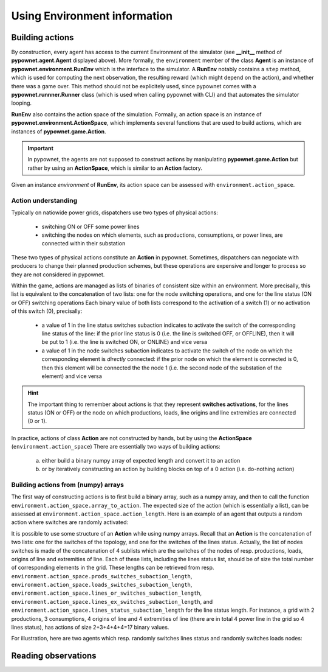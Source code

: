 =============================
Using Environment information
=============================


Building actions
----------------
By construction, every agent has access to the current Environment of the simulator (see **__init__** method of **pypownet.agent.Agent** displayed above).
More formally, the ``environment`` member of the class **Agent** is an instance of **pypownet.environment.RunEnv** which is the interface to the simulator.
A **RunEnv** notably contains a ``step`` method, which is used for computing the next observation, the resulting reward (which might depend on the action), and whether there was a game over.
This method should not be explicitely used, since pypownet comes with a **pypownet.runnner.Runner** class (which is used when calling pypownet with CLI) and that automates the simulator looping.

**RunEnv** also contains the action space of the simulation.
Formally, an action space is an instance of **pypownet.environment.ActionSpace**, which implements several functions that are used to build actions, which are instances of **pypownet.game.Action**.

.. Important:: In pypownet, the agents are not supposed to construct actions by manipulating **pypownet.game.Action** but rather by using an **ActionSpace**, which is similar to an **Action** factory.

Given an instance *environment* of **RunEnv**, its action space can be assessed with ``environment.action_space``.

Action understanding
^^^^^^^^^^^^^^^^^^^^

Typically on natiowide power grids, dispatchers use two types of physical actions:

    - switching ON or OFF some power lines
    - switching the nodes on which elements, such as productions, consumptions, or power lines, are connected within their substation

These two types of physical actions constitute an **Action** in pypownet.
Sometimes, dispatchers can negociate with producers to change their planned production schemes, but these operations are expensive and longer to process so they are not considered in pypownet.

Within the game, actions are managed as lists of binaries of consistent size within an environment.
More precisally, this list is equivalent to the concatenation of two lists: one for the node switching operations, and one for the line status (ON or OFF) switching operations
Each binary value of both lists correspond to the activation of a switch (1) or no activation of this switch (0), precisally:
    - a value of 1 in the line status switches subaction indicates to activate the switch of the corresponding line status of the line: if the prior line status is 0 (i.e. the line is switched OFF, or OFFLINE), then it will be put to 1 (i.e. the line is switched ON, or ONLINE) and vice versa
    - a value of 1 in the node switches subaction indicates to activate the switch of the node on which the corresponding element is *directly* connected: if the prior node on which the element is connected is 0, then this element will be connected the the node 1 (i.e. the second node of the substation of the element) and vice versa

.. Hint:: The important thing to remember about actions is that they represent **switches activations**, for the lines status (ON or OFF) or the node on which productions, loads, line origins and line extremities are connected (0 or 1).

In practice, actions of class **Action** are not constructed by hands, but by using the **ActionSpace** (``environment.action_space``)
There are essentially two ways of building actions:

    (a) either build a binary numpy array of expected length and convert it to an action
    (b) or by iteratively constructing an action by building blocks on top of a 0 action (i.e. do-nothing action)

Building actions from (numpy) arrays
^^^^^^^^^^^^^^^^^^^^^^^^^^^^^^^^^^^^

The first way of constructing actions is to first build a binary array, such as a numpy array, and then to call the function ``environment.action_space.array_to_action``.
The expected size of the action (which is essentially a list), can be assessed at ``environment.action_space.action_length``.
Here is an example of an agent that outputs a random action where switches are randomly activated:

.. code-block:: python
   :linenos:

    import pypownet.environment
    import pypownet.agent


    class CustomAgent(pypownet.agent.Agent):
        def act(observation):
            action_space = self.environment.action_space
            expected_size = action_space.action_length

            random_action_asarray = np.random.choice([0, 1], expected_size)

            # Convery np array to Action (this function also verifies the good shape and binary-type of input array)
            random_action = action_space.array_to_action(random_action_asarray)
            return random_action

It is possible to use some structure of an **Action** while using numpy arrays.
Recall that an **Action** is the concatenation of two lists: one for the switches of the topology, and one for the switches of the lines status.
Actually, the list of nodes switches is made of the concatenation of 4 sublists which are the switches of the nodes of resp. productions, loads, origins of line and extremities of line.
Each of these lists, including the lines status list, should be of size the total number of corresponding elements in the grid.
These lengths can be retrieved from resp. ``environment.action_space.prods_switches_subaction_length``, ``environment.action_space.loads_switches_subaction_length``, ``environment.action_space.lines_or_switches_subaction_length``, ``environment.action_space.lines_ex_switches_subaction_length``,  and ``environment.action_space.lines_status_subaction_length`` for the line status length.
For instance, a grid with 2 productions, 3 consumptions, 4 origins of line and 4 extremities of line (there are in total 4 power line in the grid so 4 lines status), has actions of size 2+3+4+4+4=17 binary values.

For illustration, here are two agents which resp. randomly switches lines status and randomly switches loads nodes:

.. code-block:: python
   :linenos:

    import pypownet.environment
    import pypownet.agent


    class RandomLineStatusSwitches(pypownet.agent.Agent):
        def act(observation):
            action_space = self.environment.action_space
            expected_size = action_space.action_length

            action_asarray = np.zeros(expected_size)
            action_asarray[-action_space.lines_status_subaction_length:] = \
                np.random.choice([0, 1], action_space.lines_status_subaction_length)

            return action_space.array_to_action(action_asarray)

.. code-block:: python
   :linenos:

    import pypownet.environment
    import pypownet.agent


    class RandomLoadsNodesSwitches(pypownet.agent.Agent):
        def act(observation):
            action_space = self.environment.action_space
            expected_size = action_space.action_length

            # Build 0-subaction where no switch is activated for all elements (incl. lines status) except loads
            prods_switches_subaction = np.zeros(action_space.prods_switches_subaction_length)
            lines_or_switches_subaction = np.zeros(action_space.lines_or_switches_subaction_length)
            lines_ex_switches_subaction = np.zeros(action_space.lines_ex_switches_subaction_length)
            lines_status_switches_subaction = np.zeros(action_space.lines_status_subaction_length)

            # Build action with random activated switches for loads
            loads_switches_subaction = np.random.choice([0, 1], action_space.loads_switches_subaction_length)

            # Build an array on the same principle as an Action; /!\ the order is important here!
            action_asarray = np.concatenate((prods_switches_subaction,
                                             loads_switches_subaction,
                                             lines_or_switches_subaction,
                                             lines_ex_switches_subaction,
                                             lines_status_switches_subaction,))

            return action_space.array_to_action(action_asarray)


Reading observations
--------------------
